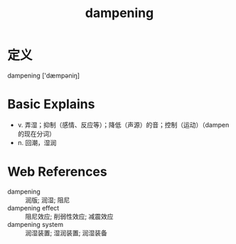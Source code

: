 #+title: dampening
#+roam_tags:英语单词

* 定义
  
dampening ['dæmpəniŋ]

* Basic Explains
- v. 弄湿；抑制（感情、反应等）；降低（声源）的音；控制（运动）（dampen 的现在分词）
- n. 回潮，湿润

* Web References
- dampening :: 润版; 润湿; 阻尼
- dampening effect :: 阻尼效应; 削弱性效应; 减震效应
- dampening system :: 润湿装置; 湿润装置; 润湿装备

